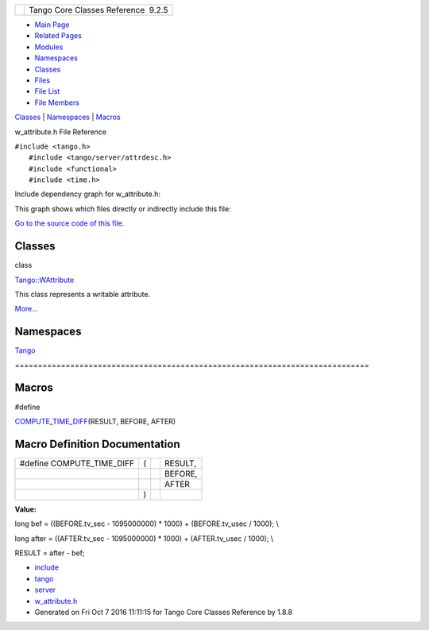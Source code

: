 +----------+---------------------------------------+
| |Logo|   | Tango Core Classes Reference  9.2.5   |
+----------+---------------------------------------+

-  `Main Page <../../index.html>`__
-  `Related Pages <../../pages.html>`__
-  `Modules <../../modules.html>`__
-  `Namespaces <../../namespaces.html>`__
-  `Classes <../../annotated.html>`__
-  `Files <../../files.html>`__

-  `File List <../../files.html>`__
-  `File Members <../../globals.html>`__

`Classes <#nested-classes>`__ \| `Namespaces <#namespaces>`__ \|
`Macros <#define-members>`__

w\_attribute.h File Reference

| ``#include <tango.h>``
|  ``#include <tango/server/attrdesc.h>``
|  ``#include <functional>``
|  ``#include <time.h>``

Include dependency graph for w\_attribute.h:

|image1|

This graph shows which files directly or indirectly include this file:

|image2|

`Go to the source code of this
file. <../../df/da4/w__attribute_8h_source.html>`__

Classes
-------

class  

`Tango::WAttribute <../../db/da8/classTango_1_1WAttribute.html>`__

 

| This class represents a writable attribute.
`More... <../../db/da8/classTango_1_1WAttribute.html#details>`__

 

Namespaces
----------

 

`Tango <../../de/ddf/namespaceTango.html>`__

 

| =============================================================================

 

Macros
------

#define 

`COMPUTE\_TIME\_DIFF <../../df/da4/w__attribute_8h.html#a7f9db7493b5ca2f9c2b7b18d118f2891>`__\ (RESULT,
BEFORE, AFTER)

 

Macro Definition Documentation
------------------------------

+-------------------------------+-----+-----+-----------+
| #define COMPUTE\_TIME\_DIFF   | (   |     | RESULT,   |
+-------------------------------+-----+-----+-----------+
|                               |     |     | BEFORE,   |
+-------------------------------+-----+-----+-----------+
|                               |     |     | AFTER     |
+-------------------------------+-----+-----+-----------+
|                               | )   |     |           |
+-------------------------------+-----+-----+-----------+

**Value:**

long bef = ((BEFORE.tv\_sec - 1095000000) \* 1000) + (BEFORE.tv\_usec /
1000); \\

long after = ((AFTER.tv\_sec - 1095000000) \* 1000) + (AFTER.tv\_usec /
1000); \\

RESULT = after - bef;

-  `include <../../dir_93bc669b4520ad36068f344e109b7d17.html>`__
-  `tango <../../dir_8ff48e8f3ef80891a9957ae5e9583431.html>`__
-  `server <../../dir_53b28a22454594c5818f3f3f5a9fd698.html>`__
-  `w\_attribute.h <../../df/da4/w__attribute_8h.html>`__
-  Generated on Fri Oct 7 2016 11:11:15 for Tango Core Classes Reference
   by |doxygen| 1.8.8

.. |Logo| image:: ../../logo.jpg
.. |image1| image:: ../../d6/d85/w__attribute_8h__incl.png
.. |image2| image:: ../../da/d9e/w__attribute_8h__dep__incl.png
.. |doxygen| image:: ../../doxygen.png
   :target: http://www.doxygen.org/index.html
